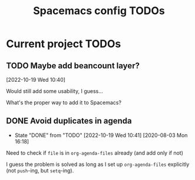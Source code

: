 #+TITLE: Spacemacs config TODOs

* Current project TODOs
** TODO Maybe add beancount layer?
[2022-10-19 Wed 10:40]

Would still add some usability, I guess...

What's the proper way to add it to Spacemacs?

** DONE Avoid duplicates in agenda
CLOSED: [2022-10-19 Wed 10:41]
- State "DONE"       from "TODO"       [2022-10-19 Wed 10:41]
 [2020-08-03 Mon 16:18]
Need to check if =file= is in =org-agenda-files= already (and add only if not)

I guess the problem is solved as long as I set up =org-agenda-files= explicitly
(not =push=-ing, but =setq=-ing).
